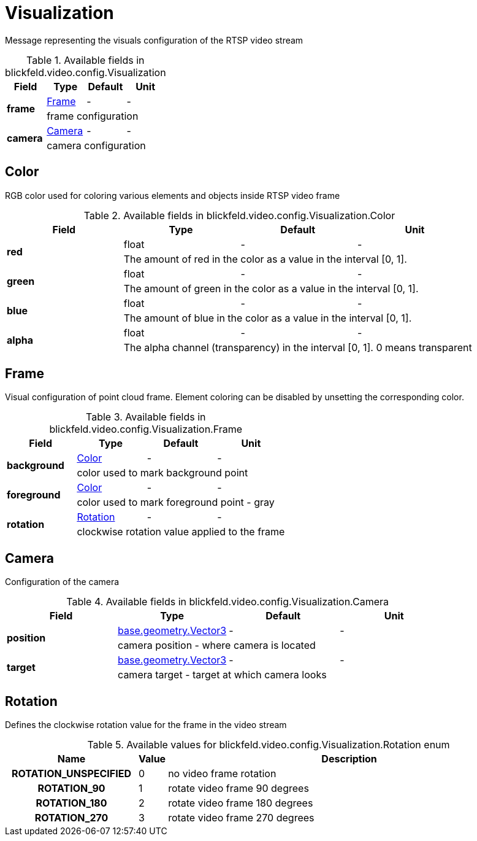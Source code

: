 [#_blickfeld_video_config_Visualization]
= Visualization

Message representing the visuals configuration of the RTSP video stream

.Available fields in blickfeld.video.config.Visualization
|===
| Field | Type | Default | Unit

.2+| *frame* | xref:blickfeld/video/config/visualization.adoc#_blickfeld_video_config_Visualization_Frame[Frame] | - | - 
3+| frame configuration

.2+| *camera* | xref:blickfeld/video/config/visualization.adoc#_blickfeld_video_config_Visualization_Camera[Camera] | - | - 
3+| camera configuration

|===

[#_blickfeld_video_config_Visualization_Color]
== Color

RGB color used for coloring various elements and objects inside RTSP video frame

.Available fields in blickfeld.video.config.Visualization.Color
|===
| Field | Type | Default | Unit

.2+| *red* | float| - | - 
3+| The amount of red in the color as a value in the interval [0, 1].

.2+| *green* | float| - | - 
3+| The amount of green in the color as a value in the interval [0, 1].

.2+| *blue* | float| - | - 
3+| The amount of blue in the color as a value in the interval [0, 1].

.2+| *alpha* | float| - | - 
3+| The alpha channel (transparency) in the interval [0, 1]. 0 means transparent

|===

[#_blickfeld_video_config_Visualization_Frame]
== Frame

Visual configuration of point cloud frame. Element coloring can be disabled by unsetting the corresponding color.

.Available fields in blickfeld.video.config.Visualization.Frame
|===
| Field | Type | Default | Unit

.2+| *background* | xref:blickfeld/video/config/visualization.adoc#_blickfeld_video_config_Visualization_Color[Color] | - | - 
3+| color used to mark background point

.2+| *foreground* | xref:blickfeld/video/config/visualization.adoc#_blickfeld_video_config_Visualization_Color[Color] | - | - 
3+| color used to mark foreground point - gray

.2+| *rotation* | xref:blickfeld/video/config/visualization.adoc#_blickfeld_video_config_Visualization_Rotation[Rotation] | - | - 
3+| clockwise rotation value applied to the frame

|===

[#_blickfeld_video_config_Visualization_Camera]
== Camera

Configuration of the camera

.Available fields in blickfeld.video.config.Visualization.Camera
|===
| Field | Type | Default | Unit

.2+| *position* | xref:blickfeld/base/geometry/vector3.adoc[base.geometry.Vector3] | - | - 
3+| camera position - where camera is located

.2+| *target* | xref:blickfeld/base/geometry/vector3.adoc[base.geometry.Vector3] | - | - 
3+| camera target - target at which camera looks

|===

[#_blickfeld_video_config_Visualization_Rotation]
== Rotation

Defines the clockwise rotation value for the frame in the video stream

.Available values for blickfeld.video.config.Visualization.Rotation enum
[cols='25h,5,~']
|===
| Name | Value | Description

| ROTATION_UNSPECIFIED ^| 0 | no video frame rotation
| ROTATION_90 ^| 1 | rotate video frame 90 degrees
| ROTATION_180 ^| 2 | rotate video frame 180 degrees
| ROTATION_270 ^| 3 | rotate video frame 270 degrees
|===

